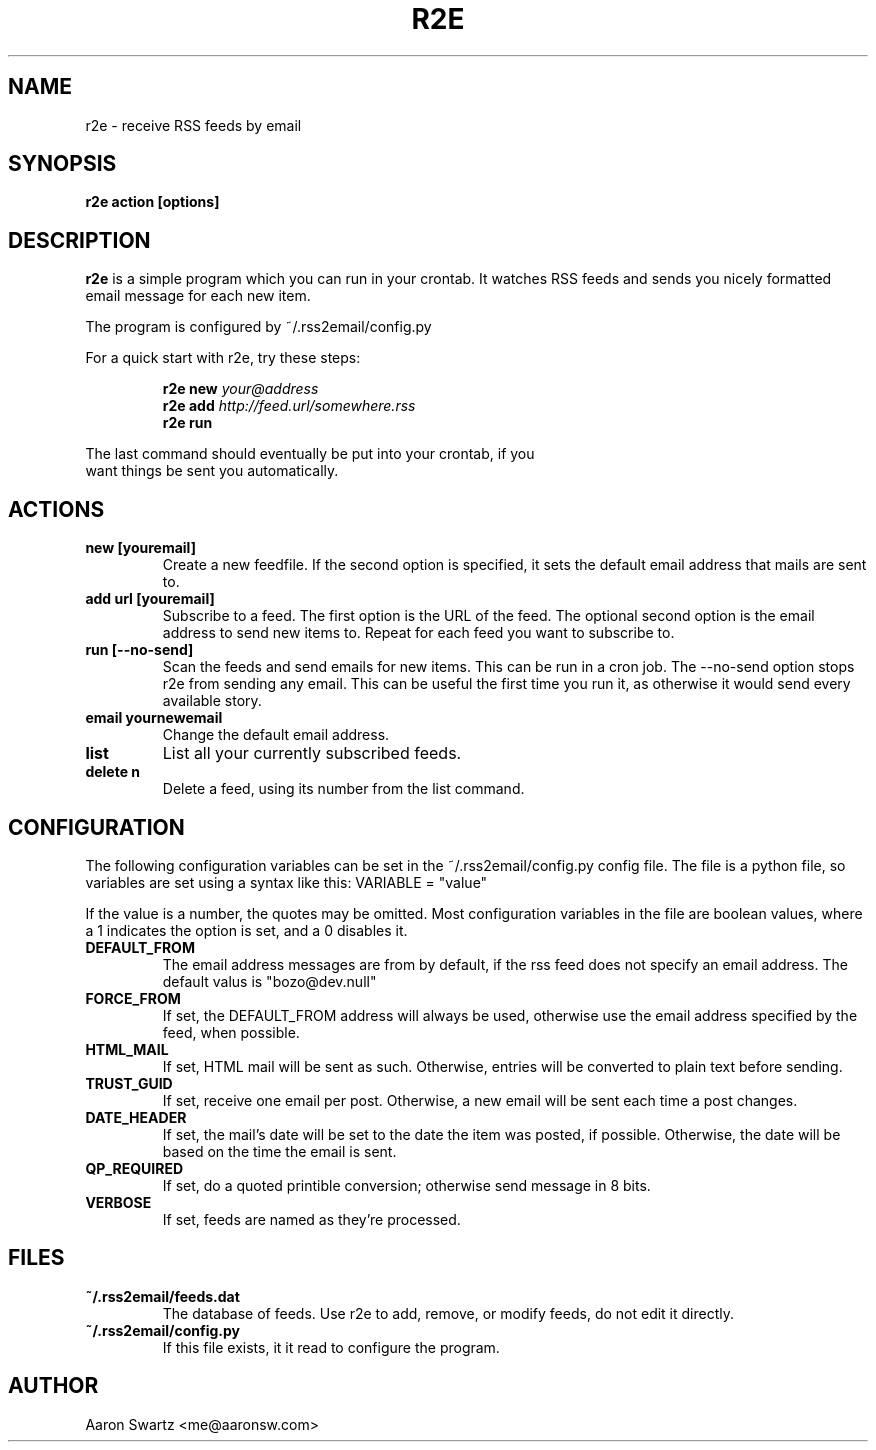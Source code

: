 .TH R2E 1a
.SH NAME
r2e \- receive RSS feeds by email
.SH SYNOPSIS
.B r2e action [options]
.SH DESCRIPTION
.BR r2e
is a simple program which you can run in your crontab.
It watches RSS feeds and sends you nicely formatted email message
for each new item.
.P
The program is configured by ~/.rss2email/config.py
.P
For a quick start with r2e, try these steps:
.P
.RS
.nf
.BI "r2e new " your@address
.BI "r2e add " http://feed.url/somewhere.rss
.BI "r2e run "
.RE
.P
The last command should eventually be put into your crontab, if you
want things be sent you automatically.
.SH ACTIONS
.TP
.B new [youremail]
Create a new feedfile. If the second option is specified, it sets the
default email address that mails are sent to.
.TP
.B add url [youremail]
Subscribe to a feed. The first option is the URL of the feed.
The optional second option is the email address to send new items to.
Repeat for each feed you want to subscribe to.
.TP
.B run [--no-send]
Scan the feeds and send emails for new items. This can be run in a cron
job.
The --no-send option stops r2e from sending any email. This can be
useful the first time you run it, as otherwise it would send every
available story.
.TP
.B email yournewemail
Change the default email address.
.TP
.B list
List all your currently subscribed feeds.
.TP
.B delete n
Delete a feed, using its number from the list command.
.SH "CONFIGURATION"
The following configuration variables can be set in the ~/.rss2email/config.py
config file. The file is a python file, so variables are set using a syntax
like this: VARIABLE = "value"
.P
If the value is a number, the quotes may be omitted. Most configuration
variables in the file are boolean values, where a 1 indicates the option is
set, and a 0 disables it.
.TP
.B DEFAULT_FROM
The email address messages are from by default, if the rss feed does not
specify an email address. The default valus is "bozo@dev.null"
.TP
.B FORCE_FROM
If set, the DEFAULT_FROM address will always be used, otherwise use 
the email address specified by the feed, when possible.
.TP
.B HTML_MAIL
If set, HTML mail will be sent as such. Otherwise, entries will be
converted to plain text before sending.
.TP
.B TRUST_GUID
If set, receive one email per post. Otherwise, a new email will be sent
each time a post changes.
.TP
.B DATE_HEADER
If set, the mail's date will be set to the date the item was posted, if
possible. Otherwise, the date will be based on the time the email is sent.
.TP
.B QP_REQUIRED
If set, do a quoted printible conversion; otherwise send message in 8 bits.
.TP
.B VERBOSE
If set, feeds are named as they're processed.
.SH FILES
.TP
.B ~/.rss2email/feeds.dat
The database of feeds. Use r2e to add, remove, or modify feeds, do not edit
it directly.
.TP
.B ~/.rss2email/config.py
If this file exists, it it read to configure the program.
.SH AUTHOR
Aaron Swartz <me@aaronsw.com>
